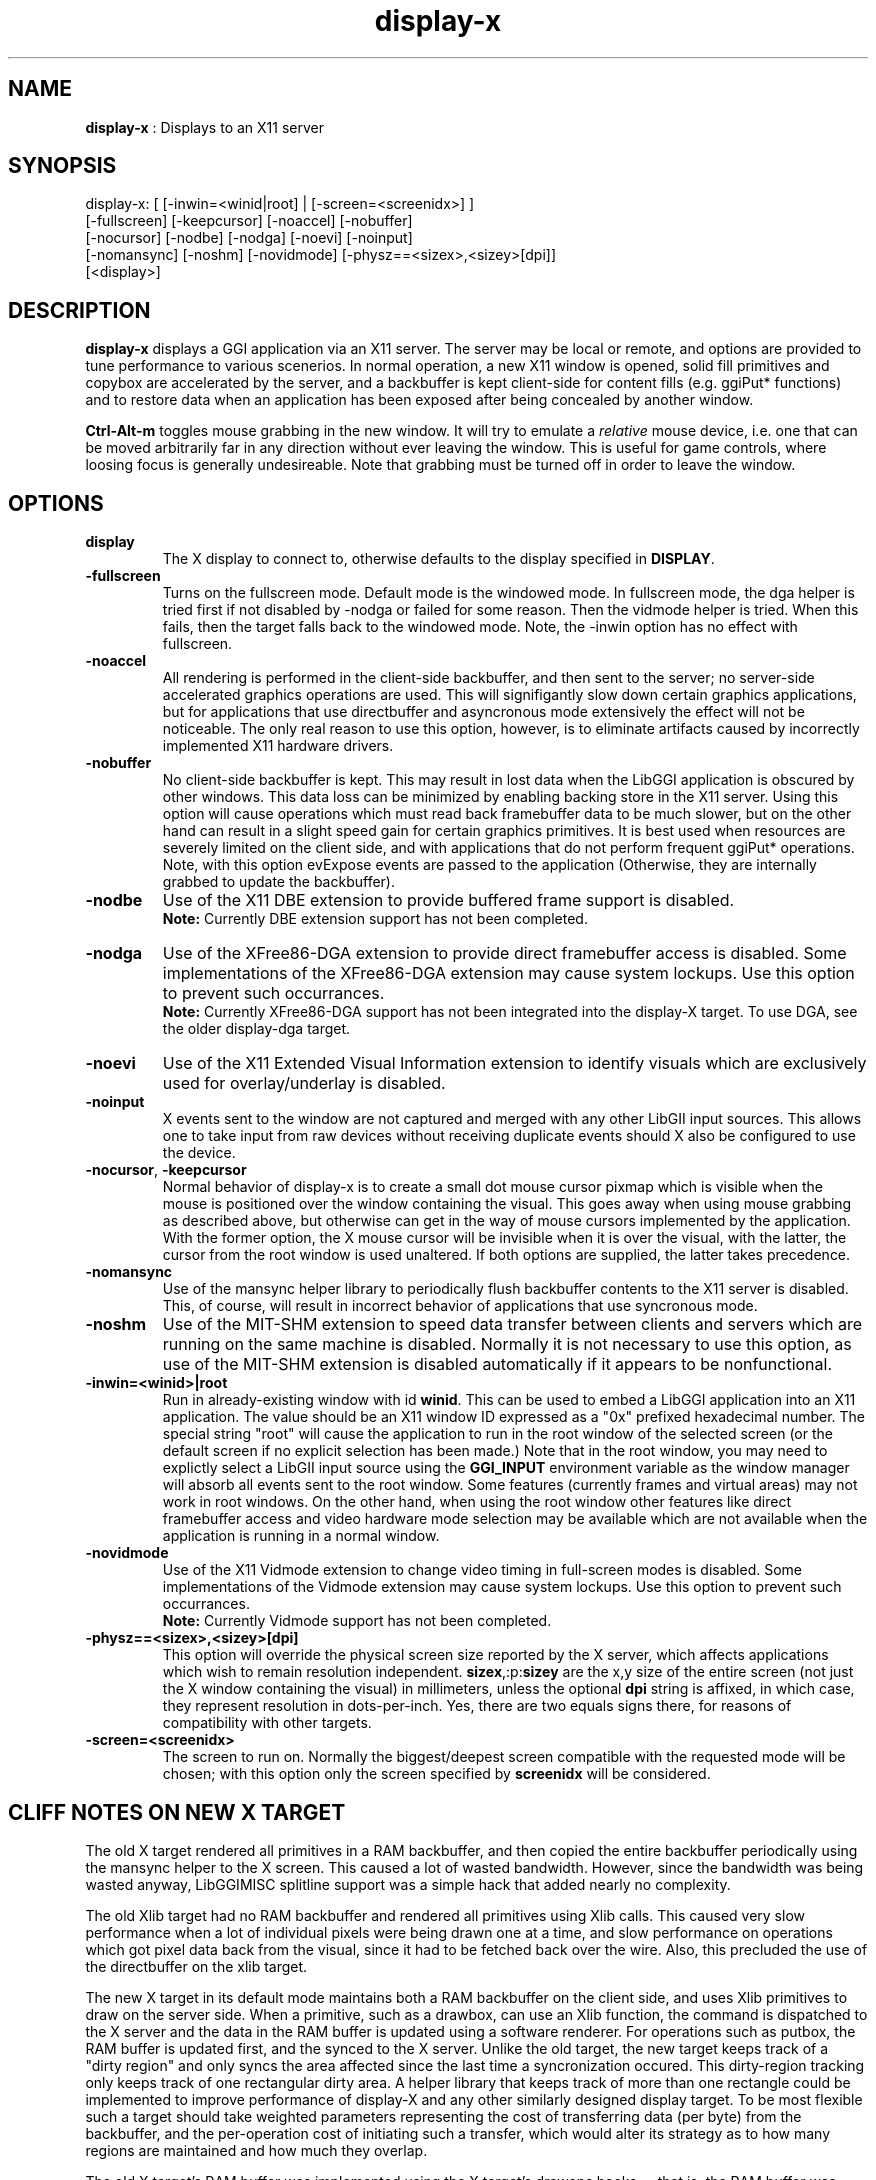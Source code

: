 .TH "display-x" 7 "2003-04-02" "libggi-current" GGI
.SH NAME
\fBdisplay-x\fR : Displays to an X11 server
.SH SYNOPSIS
.nb
.nf
display-x: [ [-inwin=<winid|root] | [-screen=<screenidx>] ]
           [-fullscreen] [-keepcursor] [-noaccel] [-nobuffer]
           [-nocursor] [-nodbe] [-nodga] [-noevi] [-noinput]
           [-nomansync] [-noshm] [-novidmode] [-physz==<sizex>,<sizey>[dpi]]
           [<display>]
.fi

.SH DESCRIPTION
\fBdisplay-x\fR displays a GGI application via an X11 server.  The server
may be local or remote, and options are provided to tune performance
to various scenerios.  In normal operation, a new X11 window is
opened, solid fill primitives and copybox are accelerated by the
server, and a backbuffer is kept client-side for content fills
(e.g. ggiPut* functions) and to restore data when an application has
been exposed after being concealed by another window.

\fBCtrl-Alt-m\fR toggles mouse grabbing in the new window.  It will try
to emulate a \fIrelative\fR mouse device, i.e. one that can be moved
arbitrarily far in any direction without ever leaving the window.
This is useful for game controls, where loosing focus is generally
undesireable.  Note that grabbing must be turned off in order to leave
the window.
.SH OPTIONS
.TP
\fBdisplay\fR
The X display to connect to, otherwise defaults to the display
specified in \fBDISPLAY\fR.

.TP
\fB-fullscreen\fR
Turns on the fullscreen mode. Default mode is the windowed mode.
In fullscreen mode, the dga helper is tried first if not disabled
by -nodga or failed for some reason. Then the vidmode helper is
tried. When this fails, then the target falls back to the windowed
mode. Note, the -inwin option has no effect with fullscreen.

.TP
\fB-noaccel\fR
All rendering is performed in the client-side backbuffer, and then
sent to the server; no server-side accelerated graphics
operations are used.  This will signifigantly slow down certain
graphics applications, but for applications that use directbuffer
and asyncronous mode extensively the effect will not be
noticeable.  The only real reason to use this option, however, is
to eliminate artifacts caused by incorrectly implemented X11
hardware drivers.

.TP
\fB-nobuffer\fR
No client-side backbuffer is kept.  This may result in lost data
when the LibGGI application is obscured by other windows.  This
data loss can be minimized by enabling backing store in the X11
server.  Using this option will cause operations which must read
back framebuffer data to be much slower, but on the other hand can
result in a slight speed gain for certain graphics primitives.  It
is best used when resources are severely limited on the client
side, and with applications that do not perform frequent ggiPut*
operations.
Note, with this option evExpose events are passed to the
application (Otherwise, they are internally grabbed to update the
backbuffer).

.TP
\fB-nodbe\fR
Use of the X11 DBE extension to provide buffered frame support is
disabled.
.RS
\fBNote:\fR
Currently DBE extension support has not been completed.
.RE

.TP
\fB-nodga\fR
Use of the XFree86-DGA extension to provide direct framebuffer access
is disabled.  Some implementations of the XFree86-DGA extension may cause
system lockups.  Use this option to prevent such occurrances.
.RS
\fBNote:\fR
Currently XFree86-DGA support has not been integrated into the 
display-X target.  To use DGA, see the older display-dga target.
.RE

.TP
\fB-noevi\fR
Use of the X11 Extended Visual Information extension to identify
visuals which are exclusively used for overlay/underlay is
disabled.

.TP
\fB-noinput\fR
X events sent to the window are not captured and merged with any
other LibGII input sources.  This allows one to take input from
raw devices without receiving duplicate events should X also be
configured to use the device.

.TP
\fB-nocursor\fR, \fB-keepcursor\fR
Normal behavior of display-x is to create a small dot mouse cursor
pixmap which is visible when the mouse is positioned over the
window containing the visual.  This goes away when using mouse
grabbing as described above, but otherwise can get in the way of
mouse cursors implemented by the application.  With the former
option, the X mouse cursor will be invisible when it is over the
visual, with the latter, the cursor from the root window is used
unaltered.  If both options are supplied, the latter takes
precedence.

.TP
\fB-nomansync\fR
Use of the mansync helper library to periodically flush backbuffer
contents to the X11 server is disabled.  This, of course, will
result in incorrect behavior of applications that use syncronous
mode.

.TP
\fB-noshm\fR
Use of the MIT-SHM extension to speed data transfer between
clients and servers which are running on the same machine is
disabled.  Normally it is not necessary to use this option, as use
of the MIT-SHM extension is disabled automatically if it appears
to be nonfunctional.

.TP
\fB-inwin=<winid>|root\fR
Run in already-existing window with id \fBwinid\fR.  This can be
used to embed a LibGGI application into an X11 application.  The
value should be an X11 window ID expressed as a "0x" prefixed
hexadecimal number.  The special string "root" will cause the
application to run in the root window of the selected screen (or
the default screen if no explicit selection has been made.)  Note
that in the root window, you may need to explictly select a LibGII
input source using the \fBGGI_INPUT\fR environment variable as the
window manager will absorb all events sent to the root window.
Some features (currently frames and virtual areas) may not work in
root windows.  On the other hand, when using the root window other
features like direct framebuffer access and video hardware mode
selection may be available which are not available when the
application is running in a normal window.

.TP
\fB-novidmode\fR
Use of the X11 Vidmode extension to change video timing in full-screen
modes is disabled.  Some implementations of the Vidmode extension may cause
system lockups.  Use this option to prevent such occurrances.
.RS
\fBNote:\fR
Currently Vidmode support has not been completed.
.RE

.TP
\fB-physz==<sizex>,<sizey>[dpi]\fR
This option will override the physical screen size reported by the
X server, which affects applications which wish to remain
resolution independent.  \fBsizex\fR,:p:\fBsizey\fR are the x,y size of
the entire screen (not just the X window containing the visual) in
millimeters, unless the optional \fBdpi\fR string is affixed, in
which case, they represent resolution in dots-per-inch. Yes, there
are two equals signs there, for reasons of compatibility with
other targets.

.TP
\fB-screen=<screenidx>\fR
The screen to run on.  Normally the biggest/deepest screen
compatible with the requested mode will be chosen; with this
option only the screen specified by \fBscreenidx\fR will be
considered.

.PP
.SH "CLIFF NOTES" ON NEW X TARGET
The old X target rendered all primitives in a RAM backbuffer, and then
copied the entire backbuffer periodically using the mansync helper to
the X screen.  This caused a lot of wasted bandwidth.  However, since
the bandwidth was being wasted anyway, LibGGIMISC splitline support
was a simple hack that added nearly no complexity.

The old Xlib target had no RAM backbuffer and rendered all primitives
using Xlib calls.  This caused very slow performance when a lot of
individual pixels were being drawn one at a time, and slow performance
on operations which got pixel data back from the visual, since it had
to be fetched back over the wire.  Also, this precluded the use of the
directbuffer on the xlib target.

The new X target in its default mode maintains both a RAM backbuffer
on the client side, and uses Xlib primitives to draw on the server
side.  When a primitive, such as a drawbox, can use an Xlib function,
the command is dispatched to the X server and the data in the RAM
buffer is updated using a software renderer.  For operations such as
putbox, the RAM buffer is updated first, and the synced to the X
server.  Unlike the old target, the new target keeps track of a "dirty
region" and only syncs the area affected since the last time a
syncronization occured.  This dirty-region tracking only keeps track
of one rectangular dirty area.  A helper library that keeps track of
more than one rectangle could be implemented to improve performance of
display-X and any other similarly designed display target.  To be most
flexible such a target should take weighted parameters representing
the cost of transferring data (per byte) from the backbuffer, and the
per-operation cost of initiating such a transfer, which would alter
its strategy as to how many regions are maintained and how much they
overlap.

The old X target's RAM buffer was implemented using the X target's
drawops hooks -- that is, the RAM buffer was essentially a
re-implementation of display-memory with the extra facilities to sync
to the X server built in.  The new target capitalizes on some
improvements made in display-memory, and instead it opens and loads a
child display-memory visual which takes care of finding software
renderers for the RAM buffer.  The main drawops of the new target
dispatch the the X server commands and call the child's corresponsing
software drawops to ensure consistant state of the RAM buffer vs the X
window.  This must be done such that any requests to get data from the
RAM backbuffer are not processed until the RAM backbuffer is up to
date, and any flushes from the backbuffer are not processed until the
backbuffer is up to date.  There's a lot of locking intracacy to
ensure this level of consistancy.

The basic syncronization operation is accomplished by the flush
function, which is the function loaded on the xpriv \fBflush\fR member
hook.  The flush hook function is called:
.IP 1 4
When the mansync helper decides it is time to refresh the screen.
.IP 2 4
After a primitive, if the visual is in syncronous rendering mode.
.IP 3 4
When an expose or graphicsexpose event is sent from the server.
This means the server has discarded data that was concealed by
another window or by the edge of the screen, and the data must be
resent from the client.
.PP
...in the last case the whole area that must be refreshed is sent
again by the client.  In the first two cases only the dirty area is
sent, except when the application is holding the directbuffer writing
resource, in which case the whole area must be synced because there is
no way for the target to tell what the user has modified.  Holding the
directbuffer write resource open when the display is in syncronous
mode or when also sending primitives will result in bad perfomance.
There's no reason to do so on any target, so don't.

Unfortunately some XFree86 drivers are buggy, and when you render an
accelerated primitive which overlaps an area which is not visible to
the user, the driver fails to update the backing store (it only draws
the clipped primitive using accelarated functions and does not complete
the job by calling the software renderer to update the backing store.)
Most people will not be affected by this bug, however.

The new X target implements gammamap (DirectColor), unlike the old
targets.

The new X target is best used with backing store turned on in the
server.  When backing store is not turned on, primitives which are
clipped to the visual area but still in the virtual area may be slower
then the old target, since data will be sent to the server hoping it
will be stored in the backing store.  Likewise when a full-screen
flush occurrs the entire virtual area data is sent.  The target could
be optimized not to send this data when it detects that there is no
backing store available in the server.

Either the RAM backbuffer or the X primitives can be disabled via
target options, which will cause emulation of the old X (\fB-noaccel\fR) and
Xlib (\fB-nobuffer\fR) targets, with a couple of notable exceptions:
.RS
The old X and Xlib targets opened a window and drew directly into
it.  The old Xlib target did not implement support for
ggiSetOrigin.  As noted above the old X target used a hack that
didn't cost much when compared to the cost of syncing the
backbuffer periodically.  The new target implements ggiSetOrigin
by creating a parent window, then creating a child window inside
the parent window.  Thus the child window can be moved around
inside the parent window, and the parent window will clip the
displayed data to the right size.  This is much more efficient
than the old way when the server is keeping a backing store (which
it sometimes does "in secret" even when the backing store
functionality in the server is turned off.)
.RE
Unfortunately many window managers seem to be buggy, and do not
install the colormap of a child window when a mouse enters it.  This
causes palette and gammamap to be messed up.  Since so many
windowmanagers fail to implement the behavior described in the Xlib
manpages, a workaround needs to be added which will not use the child
window (this part is easy enough since the -inwin=root option already
implements a child-less rendering) and either disables ggiSetOrigin
support, or uses a better version of the old display-x target's
creative blitting to emulate setorigin support.

LibGGIMISC's splitline support for the original X display was broken
by the new child-window stuff as well.  In order to implement
splitline support, libggimisc must implement a new set of primitives
for the new display X that uses two child windows to produce the
splitline effect.  This complicates a lot of the primitives, so the
code is best isolated in LibGGIMISC so any bugs or performance issues
in it do not affect vanilla LibGGI users who have no need for
splitline.  It would probably be best if the special renderers were
only loaded on the first call to ggiSetSplitline, so that when
LibGGIMISC implements support for the XSync extension, users who are
not using splitline do not pay a performance penalty for using XSync.

The child window may also be to blame for the fact that a window which
is focused, but not moused over, stops receiving keyboard events.
Reworking the X input target to take it's keyboard events from the
parent window instead of the child window (mouse and
expose/graphicsexpose events must still come from the child window)
would be the needed fix.

The new target tries to remove dl dependencies by creating a separate
module file for any X extensions used.  Because of some deficiencies
in the X module system (there is no way to cleanly unload a module)
some kludges have had to be made when a module is loaded but gleaned
to be nonpresent, then unloaded.  This won't effect most people.

However, a more common problem will be seen because X does not give us
any way to determine if the XSHM extension will work -- it tells us
whether the server has XSHM, but it does not tell us whether the
client and server can share memory segments.  Thus, when running a
remote client, it may be necessary to manually disable XSHM support
with the -noshm target option.

Anyway, I hope this is helpful to any intrepid soul which decides to
fondle this code :-) (Brian S. Julin)
.SH FEATURES
.IP \(bu 4
DirectBuffer always available.
.IP \(bu 4
Accelerated
.IP \(bu 4
Multiple frames except for root window
.IP \(bu 4
Panning except for root window
.IP \(bu 4
Support Gammamap
.PP

